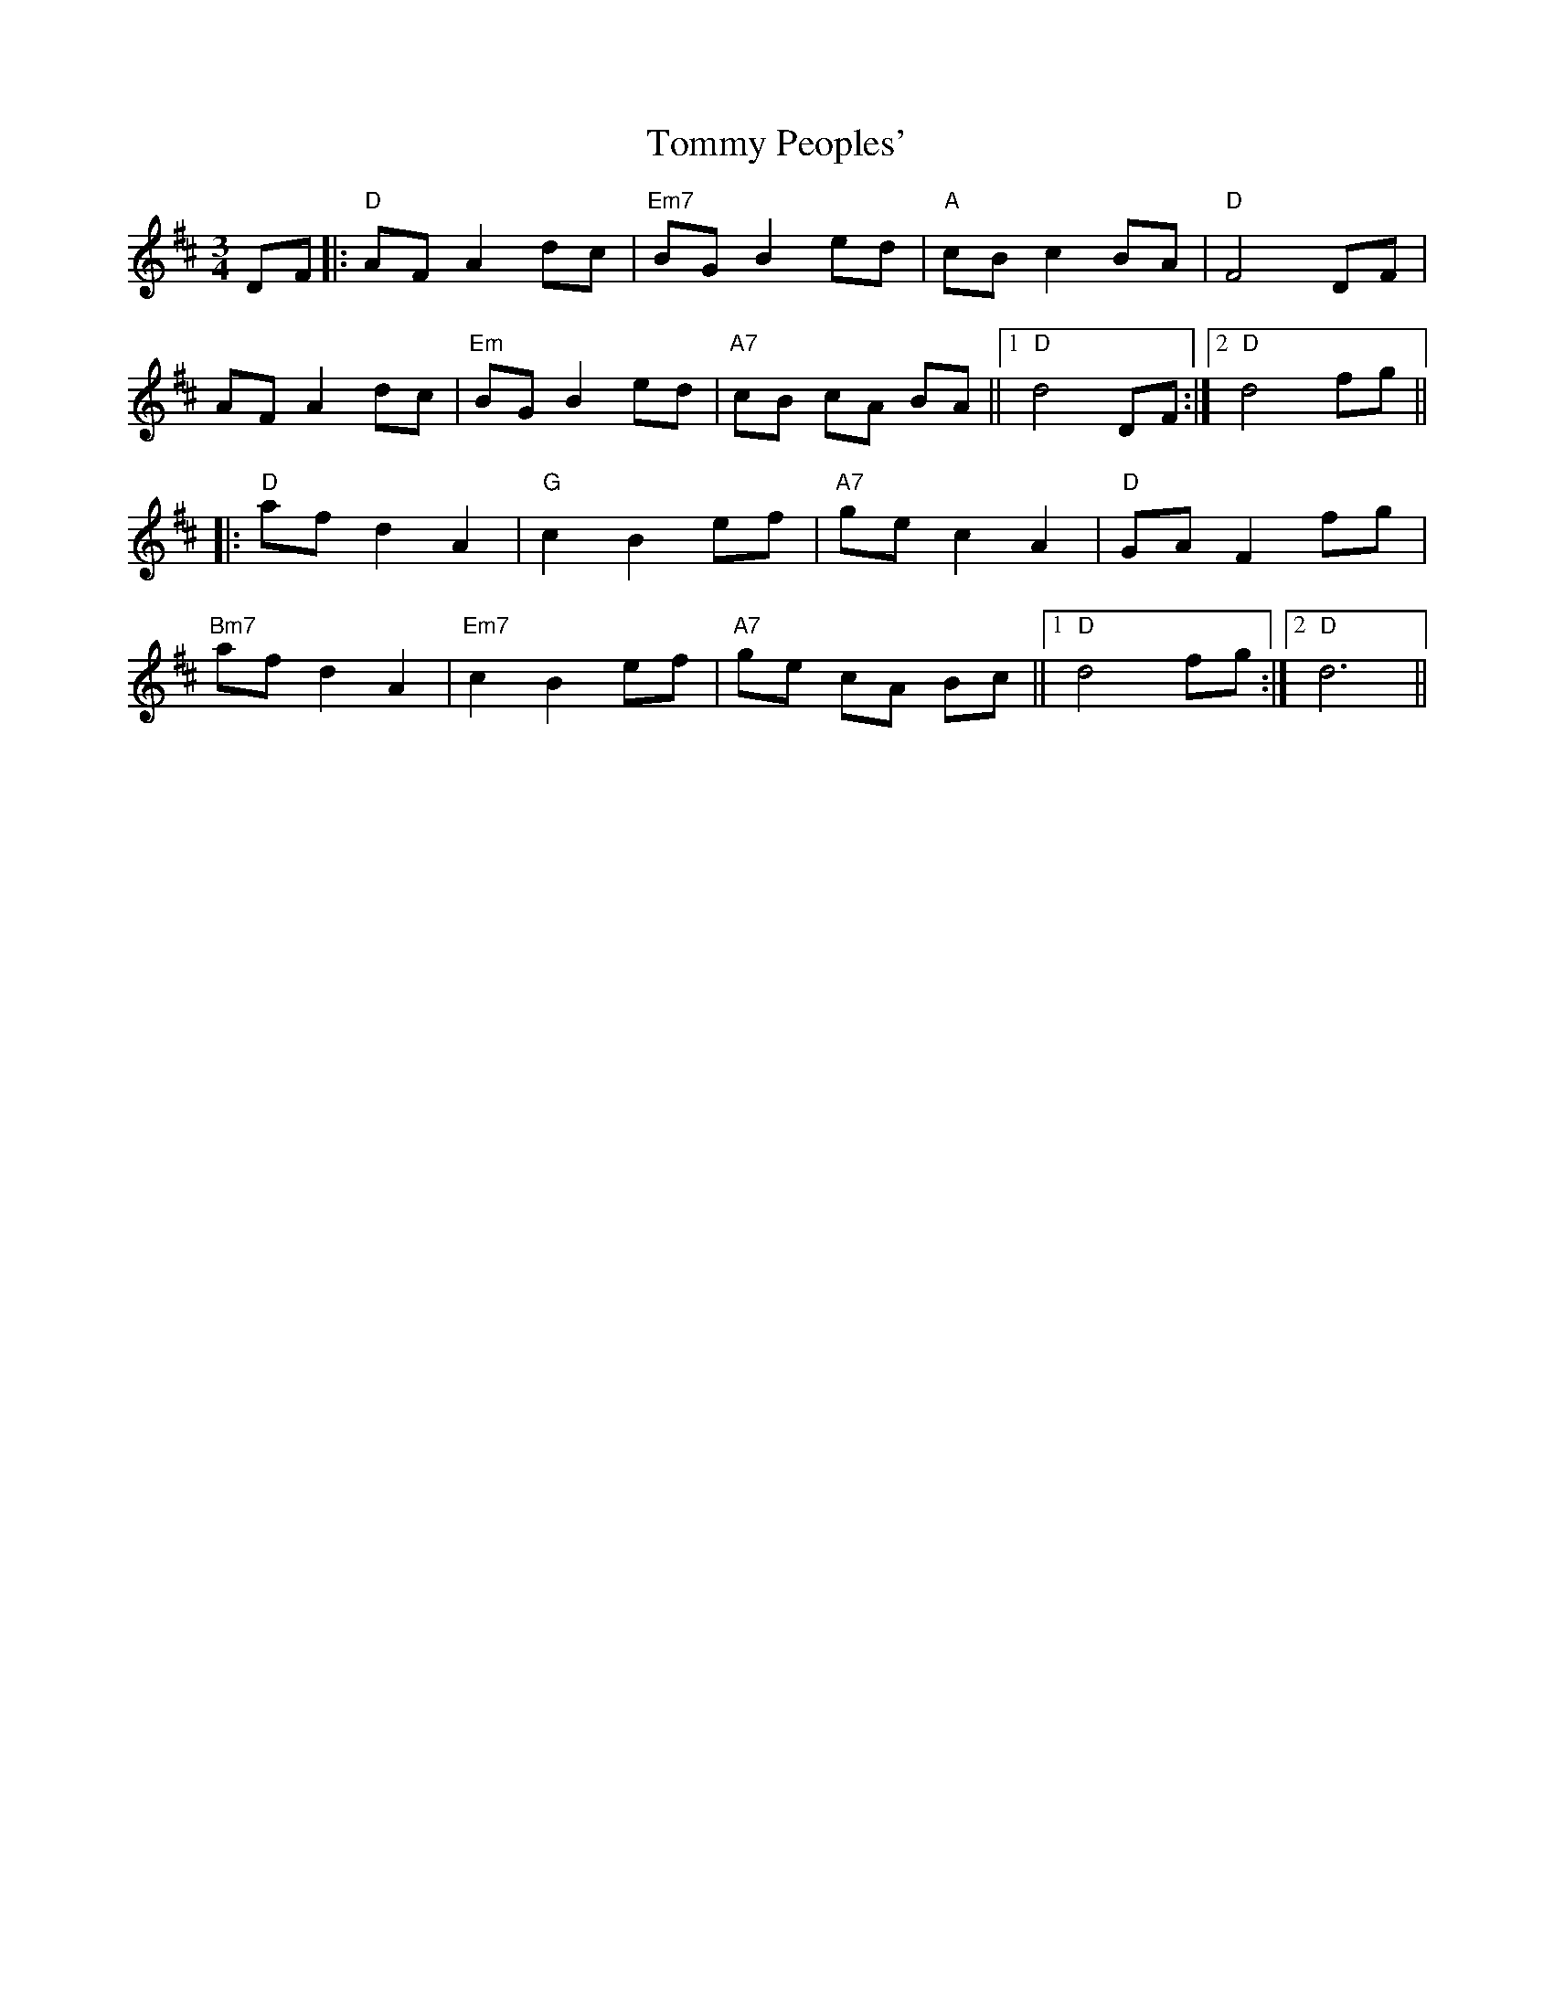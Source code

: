 X: 40554
T: Tommy Peoples'
R: mazurka
M: 3/4
K: Dmajor
DF|:"D"AF A2 dc|"Em7"BG B2 ed|"A"cB c2 BA|"D"F4 DF|
AF A2 dc|"Em"BG B2 ed|"A7"cB cA BA||1 "D"d4 DF:|2 "D"d4 fg||
|:"D"af d2 A2|"G"c2 B2 ef|"A7"ge c2 A2|"D"GA F2 fg|
"Bm7"af d2 A2|"Em7"c2 B2 ef|"A7"ge cA Bc||1 "D"d4 fg:|2 "D"d6||

